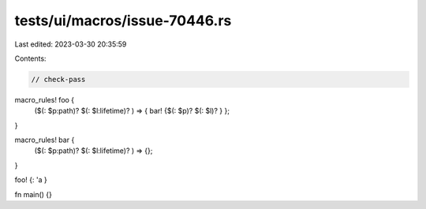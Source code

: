 tests/ui/macros/issue-70446.rs
==============================

Last edited: 2023-03-30 20:35:59

Contents:

.. code-block:: rs

    // check-pass

macro_rules! foo {
    ($(: $p:path)? $(: $l:lifetime)? ) => { bar! {$(: $p)? $(: $l)? } };
}

macro_rules! bar {
    ($(: $p:path)? $(: $l:lifetime)? ) => {};
}

foo! {: 'a }

fn main() {}


